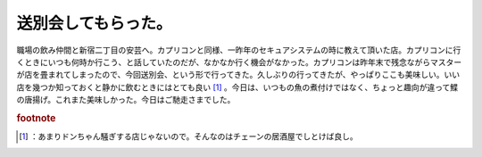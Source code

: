 ﻿送別会してもらった。
####################


職場の飲み仲間と新宿二丁目の安芸へ。カプリコンと同様、一昨年のセキュアシステムの時に教えて頂いた店。カプリコンに行くときにいつも何時か行こう、と話していたのだが、なかなか行く機会がなかった。カプリコンは昨年末で残念ながらマスターが店を畳まれてしまったので、今回送別会、という形で行ってきた。久しぶりの行ってきたが、やっぱりここも美味しい。いい店を幾つか知っておくと静かに飲むときにはとても良い [#]_ 。今日は、いつもの魚の煮付けではなく、ちょっと趣向が違って鰈の唐揚げ。これまた美味しかった。今日はご馳走さまでした。


.. rubric:: footnote

.. [#] ：あまりドンちゃん騒ぎする店じゃないので。そんなのはチェーンの居酒屋でしとけば良し。



.. author:: mkouhei
.. categories:: 仕事, 生活, 
.. tags::


